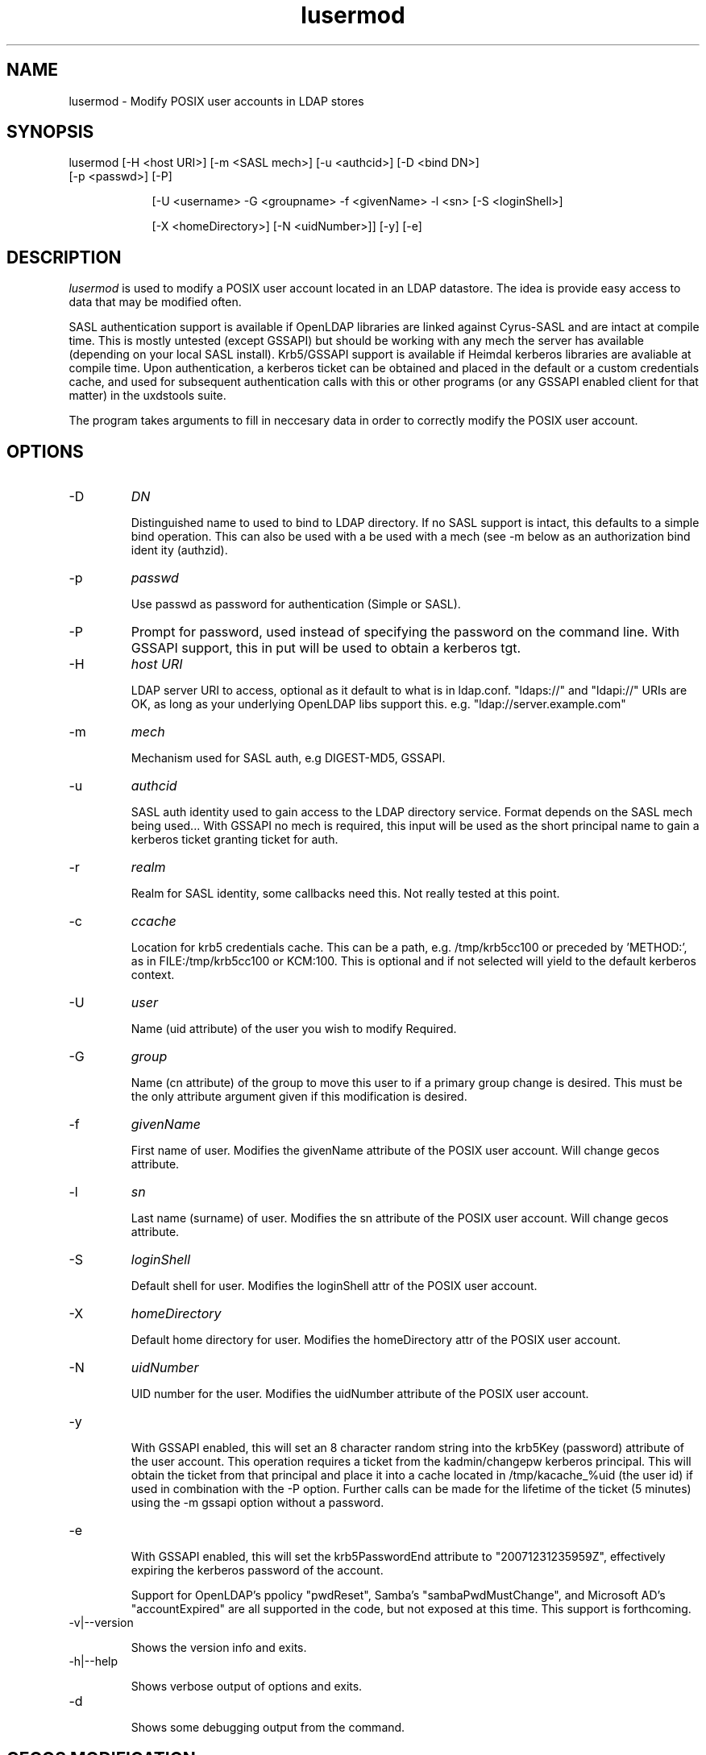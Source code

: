 .TH lusermod 1 "February 1, 2008" uxdstools uxdstools

.SH NAME
lusermod \- Modify POSIX user accounts in LDAP stores

.SH SYNOPSIS
.TP 9
lusermod [\-H <host URI>] [\-m <SASL mech>] [\-u <authcid>] [\-D <bind DN>] [\-p <passwd>] [\-P]

[\-U <username> \-G <groupname> \-f <givenName> \-l <sn> [\-S <loginShell>]

[\-X <homeDirectory>] [\-N <uidNumber>]] [-y] [-e]

.SH DESCRIPTION
.ul
lusermod 
is used to modify a POSIX user account located in an LDAP datastore.  The idea is provide easy access to data that may be modified often.

SASL authentication support is available if OpenLDAP libraries are linked against Cyrus\-SASL and are intact at compile time. This is mostly untested (except GSSAPI) but should be working with any mech the server has available (depending on your local SASL install). Krb5/GSSAPI support is available if Heimdal kerberos libraries are avaliable at compile time. Upon authentication, a kerberos ticket can be obtained and placed in the default or a custom credentials cache, and used for subsequent authentication calls with this or other programs (or any GSSAPI enabled client for that matter) in the uxdstools suite.

The program takes arguments to fill in neccesary data in order to correctly modify the POSIX user account.


.SH OPTIONS
.TP
\-D
.ul
DN

Distinguished name to used to bind to LDAP directory. If no SASL support is intact, this defaults to a simple
bind operation. This can also be used with a be used with a mech (see \-m below as an authorization bind ident
ity (authzid).
.TP
\-p
.ul
passwd

Use passwd as password for authentication (Simple or SASL).
.TP
\-P
Prompt for password, used instead of specifying the password on the command line. With GSSAPI support, this in
put will be used to obtain a kerberos tgt.
.TP
\-H
.ul
host URI

LDAP server URI to access, optional as it default to what is in ldap.conf. "ldaps://" and "ldapi://" URIs are
OK, as long as your underlying OpenLDAP libs support this. e.g. "ldap://server.example.com"
.TP
\-m
.ul
mech

Mechanism used for SASL auth, e.g DIGEST-MD5, GSSAPI.
.TP
\-u
.ul
authcid

SASL auth identity used to gain access to the LDAP directory service. Format depends on the SASL mech being used... With GSSAPI no mech is required, this input will be used as the short principal name to gain a kerberos ticket granting ticket for auth.
.TP
\-r
.ul
realm

Realm for SASL identity, some callbacks need this.  Not really tested at this point.
.TP
\-c
.ul
ccache

Location for krb5 credentials cache. This can be a path, e.g. /tmp/krb5cc100 or preceded by 'METHOD:', as in FILE:/tmp/krb5cc100 or KCM:100. This is optional and if not selected will yield to the default kerberos context.
.TP
\-U
.ul
user

Name (uid attribute) of the user you wish to modify Required. 
.TP
\-G 
.ul
group 

Name (cn attribute) of the group to move this user to if a primary group change is desired. This must be the only attribute argument given if this modification is desired.
.TP
\-f 
.ul  
givenName

First name of user.  Modifies the givenName attribute of the POSIX user account. Will change gecos attribute.
.TP
\-l
.ul
sn

Last name (surname) of user.  Modifies the sn attribute of the POSIX user account. Will change gecos attribute. 
.TP
\-S
.ul
loginShell

Default shell for user. Modifies the loginShell attr of the POSIX user account.
.TP
\-X
.ul
homeDirectory

Default home directory for user.  Modifies the homeDirectory attr of the POSIX user account.
.TP
\-N
.ul
uidNumber

UID number for the user. Modifies the uidNumber attribute of the POSIX user account.
.TP
-y

With GSSAPI enabled, this will set an 8 character random string into the krb5Key (password) attribute of the user account.  This operation requires a ticket from the kadmin/changepw kerberos principal. This will obtain the ticket from that principal and place it into a cache located in /tmp/kacache_%uid (the user id) if used in combination with the -P option.  Further calls can be made for the lifetime of the ticket (5 minutes) using the -m gssapi option without a password.
.TP
-e

With GSSAPI enabled, this will set the krb5PasswordEnd attribute to "20071231235959Z", effectively expiring the kerberos password of the account.

Support for OpenLDAP's ppolicy "pwdReset", Samba's "sambaPwdMustChange", and Microsoft AD's "accountExpired" are all supported in the code, but not exposed at this time. This support is forthcoming.
.TP
\-v|\-\-version

Shows the version info and exits.
.TP
\-h|\-\-help

Shows verbose output of options and exits.
.TP
\-d

Shows some debugging output from the command.

.SH GECOS MODIFICATION
If givenName of sn are modified, or the group changed, the gecos 
.ul
will be modified. 
The gecos attribute val is built by concatenating the sn, givenName and description (from primary group) attributes like so:

    sn,givenName;description
     ^      ^         ^
     |      |         |
    Luser,Larry;Slackas Winner Crew
    
    would be a typical gecos.

    This will be changed in a future release, allowing for any
    gecos you want. It was just done this way for brevity.

.SH AUTHOR
Michael Brown <mikal@mikro\-net.com>

